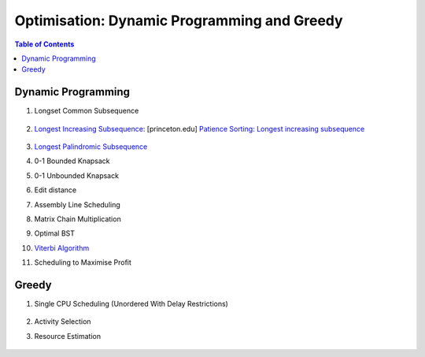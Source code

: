 ================================================================================
Optimisation: Dynamic Programming and Greedy
================================================================================
.. contents:: Table of Contents
   :depth: 2
   :local:
   :backlinks: none

Dynamic Programming
--------------------------------------------------------------------------------
#. Longset Common Subsequence

	.. collapse:: Expand Code

	   .. literalinclude:: ../../code/lcs.py
	      :language: python
	      :tab-width: 2
	      :linenos:
#. `Longest Increasing Subsequence <https://leetcode.com/problems/longest-increasing-subsequence/description/>`_: [princeton.edu] `Patience Sorting: Longest increasing subsequence <https://www.cs.princeton.edu/courses/archive/spring13/cos423/lectures/LongestIncreasingSubsequence.pdf>`_

	.. collapse:: Expand Code

	   .. literalinclude:: ../../code/lis.py
	      :language: python
	      :tab-width: 2
	      :linenos:
#. `Longest Palindromic Subsequence <https://leetcode.com/problems/longest-palindromic-subsequence/description/>`_
#. 0-1 Bounded Knapsack
#. 0-1 Unbounded Knapsack
#. Edit distance
#. Assembly Line Scheduling
#. Matrix Chain Multiplication
#. Optimal BST
#. `Viterbi Algorithm <https://leetcode.com/problems/filling-bookcase-shelves/description/>`_
#. Scheduling to Maximise Profit

Greedy
--------------------------------------------------------------------------------
#. Single CPU Scheduling (Unordered With Delay Restrictions)

	.. collapse:: Expand Code

	   .. literalinclude:: ../../code/taskscheduler.py
	      :language: python
	      :tab-width: 2
	      :linenos:
#. Activity Selection
#. Resource Estimation

	.. collapse:: Expand Code

	   .. literalinclude:: ../../code/meetingroomsii.py
	      :language: python
	      :tab-width: 2
	      :linenos:
